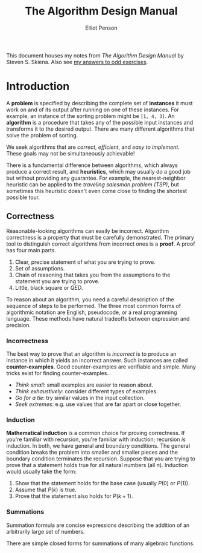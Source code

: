 #+TITLE: The Algorithm Design Manual
#+AUTHOR: Elliot Penson

This document houses my notes from /The Algorithm Design Manual/ by Steven
S. Skiena. Also see [[file:algorithm-design-manual-exercises.org][my answers to odd exercises]].

* Introduction

  A *problem* is specified by describing the complete set of *instances* it must
  work on and of its output after running on one of these instances. For
  example, an instance of the sorting problem might be ~[1, 4, 3]~. An
  *algorithm* is a procedure that takes any of the possible input instances and
  transforms it to the desired output. There are many different algorithms that
  solve the problem of sorting.

  We seek algorithms that are /correct/, /efficient/, and /easy to
  implement/. These goals may not be simultaneously achievable!

  There is a fundamental difference between algorithms, which always produce a
  correct result, and *heuristics*, which may usually do a good job but without
  providing any guarantee. For example, the nearest-neighbor heuristic can be
  applied to the /traveling salesman problem (TSP)/, but sometimes this
  heuristic doesn't even come close to finding the shortest possible tour.

** Correctness

   Reasonable-looking algorithms can easily be incorrect. Algorithm correctness
   is a property that must be carefully demonstrated. The primary tool to
   distinguish correct algorithms from incorrect ones is a *proof*. A proof has
   four main parts.

   1. Clear, precise statement of what you are trying to prove.
   2. Set of assumptions.
   3. Chain of reasoning that takes you from the assumptions to the statement
      you are trying to prove.
   4. Little, black square or /QED/.

   To reason about an algorithm, you need a careful description of the sequence
   of steps to be performed. The three most common forms of algorithmic notation
   are English, pseudocode, or a real programming language. These methods have
   natural tradeoffs between expression and precision.

*** Incorrectness

   The best way to prove that an algorithm is /incorrect/ is to produce an
   instance in which it yields an incorrect answer. Such instances are called
   *counter-examples*. Good counter-examples are verifiable and simple. Many
   tricks exist for finding counter-examples.

   - /Think small/: small examples are easier to reason about.
   - /Think exhaustively/: consider different types of examples.
   - /Go for a tie/: try similar values in the input collection.
   - /Seek extremes/: e.g. use values that are far apart or close together.

*** Induction

    *Mathematical induction* is a common choice for proving correctness. If
    you're familiar with recursion, you're familiar with induction; recursion
    /is/ induction. In both, we have general and boundary conditions. The
    general condition breaks the problem into smaller and smaller pieces and the
    boundary condition terminates the recursion. Suppose that you are trying to
    prove that a statement holds true for all natural numbers (all
    $n$). Induction would usually take the form:

    1. Show that the statement holds for the base case (usually $P(0)$ or
       $P(1)$).
    2. Assume that $P(k)$ is true.
    3. Prove that the statement also holds for $P(k + 1)$.

*** Summations

    Summation formula are concise expressions describing the addition of an
    arbitrarily large set of numbers.

    \begin{equation}
    \sum_{i=1}^{n} f(i) = f(1) + f(2) + ... + f(n)
    \end{equation}

    There are simple closed forms for summations of many algebraic functions.

    \begin{equation}
    \sum_{i=1}^{n} 1 = n
    \end{equation}

    \begin{equation}
    \sum_{i=1}^{n} i = \frac{n(n + 1)}{2}
    \end{equation}
